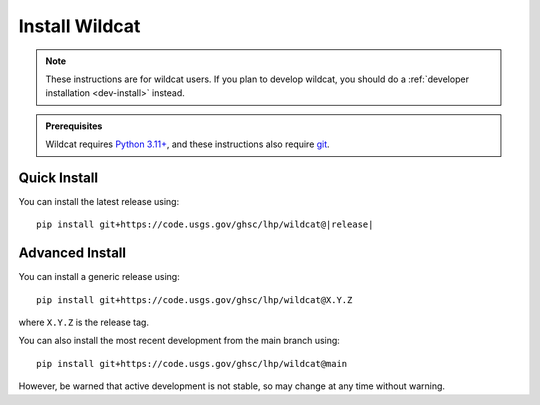 Install Wildcat
===============

.. note:: 

    These instructions are for wildcat users. If you plan to develop wildcat, you should do a :ref:`developer installation <dev-install>` instead.

.. admonition:: Prerequisites

    Wildcat requires `Python 3.11+ <https://www.python.org/downloads/>`_, and these instructions also require `git <https://git-scm.com/downloads>`_.


Quick Install
-------------

You can install the latest release using:

.. parsed-literal::

    pip install git+https://code.usgs.gov/ghsc/lhp/wildcat@\ |release|\


Advanced Install
----------------

You can install a generic release using::

    pip install git+https://code.usgs.gov/ghsc/lhp/wildcat@X.Y.Z

where ``X.Y.Z`` is the release tag. 

You can also install the most recent development from the main branch using::

    pip install git+https://code.usgs.gov/ghsc/lhp/wildcat@main

However, be warned that active development is not stable, so may change at any time without warning.





